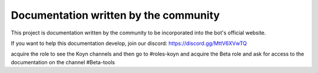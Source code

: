 Documentation written by the community
=======================================

This project is documentation written by the community to be incorporated into the bot's official website.

If you want to help this documentation develop, join our discord: https://discord.gg/MttV6XVwTQ

acquire the role to see the Koyn channels and then go to #roles-koyn and acquire the Beta role and ask for access to the documentation on the channel #Beta-tools
